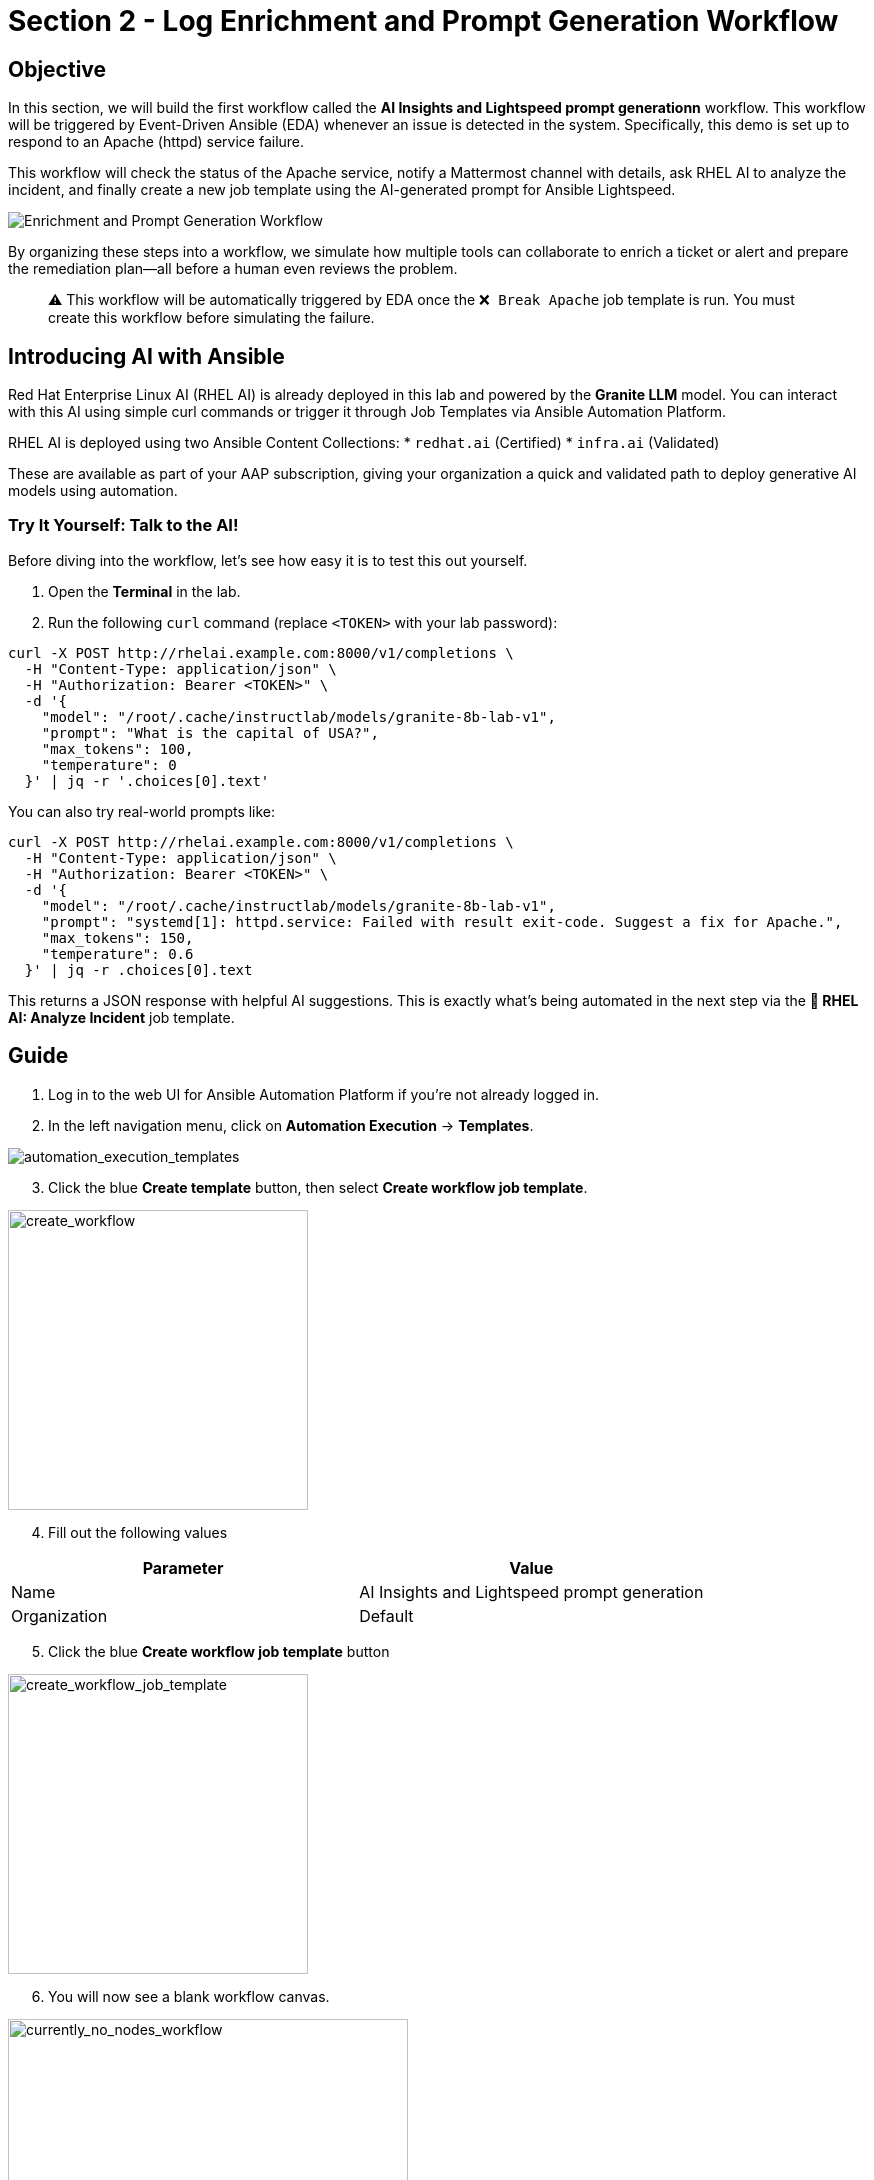 = Section 2 - Log Enrichment and Prompt Generation Workflow

== Objective

In this section, we will build the first workflow called the **AI Insights and Lightspeed prompt generationn** workflow. This workflow will be triggered by Event-Driven Ansible (EDA) whenever an issue is detected in the system. Specifically, this demo is set up to respond to an Apache (httpd) service failure.

This workflow will check the status of the Apache service, notify a Mattermost channel with details, ask RHEL AI to analyze the incident, and finally create a new job template using the AI-generated prompt for Ansible Lightspeed.

image::enrichment_workflow_diagram.png[Enrichment and Prompt Generation Workflow]

By organizing these steps into a workflow, we simulate how multiple tools can collaborate to enrich a ticket or alert and prepare the remediation plan—all before a human even reviews the problem.

[quote]
⚠️ This workflow will be automatically triggered by EDA once the `❌ Break Apache` job template is run. You must create this workflow before simulating the failure.

== Introducing AI with Ansible

Red Hat Enterprise Linux AI (RHEL AI) is already deployed in this lab and powered by the **Granite LLM** model. You can interact with this AI using simple curl commands or trigger it through Job Templates via Ansible Automation Platform.

RHEL AI is deployed using two Ansible Content Collections:
* `redhat.ai` (Certified)
* `infra.ai` (Validated)

These are available as part of your AAP subscription, giving your organization a quick and validated path to deploy generative AI models using automation.

=== Try It Yourself: Talk to the AI!

Before diving into the workflow, let’s see how easy it is to test this out yourself.

1. Open the **Terminal** in the lab.
2. Run the following `curl` command (replace `<TOKEN>` with your lab password):

[source,shell]
----
curl -X POST http://rhelai.example.com:8000/v1/completions \
  -H "Content-Type: application/json" \
  -H "Authorization: Bearer <TOKEN>" \
  -d '{
    "model": "/root/.cache/instructlab/models/granite-8b-lab-v1",
    "prompt": "What is the capital of USA?",
    "max_tokens": 100,
    "temperature": 0
  }' | jq -r '.choices[0].text'
----

You can also try real-world prompts like:

[source,shell]
----
curl -X POST http://rhelai.example.com:8000/v1/completions \
  -H "Content-Type: application/json" \
  -H "Authorization: Bearer <TOKEN>" \
  -d '{
    "model": "/root/.cache/instructlab/models/granite-8b-lab-v1",
    "prompt": "systemd[1]: httpd.service: Failed with result exit-code. Suggest a fix for Apache.",
    "max_tokens": 150,
    "temperature": 0.6
  }' | jq -r .choices[0].text
----

This returns a JSON response with helpful AI suggestions. This is exactly what’s being automated in the next step via the **🤖 RHEL AI: Analyze Incident** job template.

== Guide

1. Log in to the web UI for Ansible Automation Platform if you're not already logged in.

2. In the left navigation menu, click on *Automation Execution* → *Templates*.

image::automation_execution_templates.png[automation_execution_templates]

[start=3]
3. Click the blue *Create template* button, then select **Create workflow job template**.

image::create_workflow.png[create_workflow,300]

[start=4]
4. Fill out the following values

[options="header"]
|===
| Parameter | Value
| Name | AI Insights and Lightspeed prompt generation
| Organization | Default
|===

[start=5]
5. Click the blue *Create workflow job template* button

image::create_workflow_job_template.png[create_workflow_job_template,300]

[start=6]
6. You will now see a blank workflow canvas.

image::currently_no_nodes_workflow.png[currently_no_nodes_workflow,400]

[start=7]
7. Click the blue *Add Step* button to begin adding Job Templates to the workflow.

== Workflow Steps

Each of the following steps adds a specific job template. Let’s go through them one by one.

[start=8]
8. Add the first step:

[options="header"]
|===
| Parameter | Value
| Node type | Job Template
| Job Template | ⚙️ Apache Service Status Check
| Convergence | Any
| Node alias | (You can leave this blank)
|===

image::add_apache_status_check_step.png[Add Apache Status Check Step]

[start=9]
9. Add the second step connected to the first:

[options="header"]
|===
| Parameter | Value
| Node type | Job Template
| Job Template | 🤖 RHEL AI: Analyze Incident
| Convergence | Any
| Node alias | (Optional)
|===

image::add_rhel_ai_step.png[Add RHEL AI Inference Step]

[start=10]
10. Add the third step after Mattermost:

[options="header"]
|===
| Parameter | Value
| Node type | Job Template
| Job Template | 📣 Notify via Mattermost
| Convergence | Any
| Node alias | (Optional)
|===

image::add_mattermost_step.png[Add Mattermost Notification Step]

[start=11]
11. Finally, add the last step:

[options="header"]
|===
| Parameter | Value
| Node type | Job Template
| Job Template | ⚙️ Build Ansible Lightspeed Job Template
| Convergence | Any
| Node alias | (Optional)
|===

image::add_lightspeed_jt_creator.png[Add Lightspeed JT Creator Step]

[quote]
⚠️ This job template will generate another job template using the Lightspeed AI-generated prompt. That new job template will be used in the next workflow for actual remediation.

== Trigger the Workflow

Once this workflow is saved, it will be automatically triggered by EDA when Apache fails.  
To simulate the failure and test the flow:

[start=12]
12. Run the `❌ Break Apache` job template. This inserts an invalid directive in Apache config and restarts the service.

image::run_break_apache.png[Run ❌ Break Apache Template]

13. Go to *EDA Controller* → *Rulebook Activations* and observe that the rulebook captured the event.

image::eda_trigger_capture.png[EDA Rulebook Activation Capture]

14. Return to *Automation Controller* → *Jobs* to verify that the workflow `AI Insights and Lightspeed prompt generation` was triggered successfully.

image::workflow_triggered_jobs.png[Workflow Triggered from EDA]

[quote]
✅ Once this completes, you’ll have a brand new job template ready to run Lightspeed-based remediation using the AI-generated prompt!